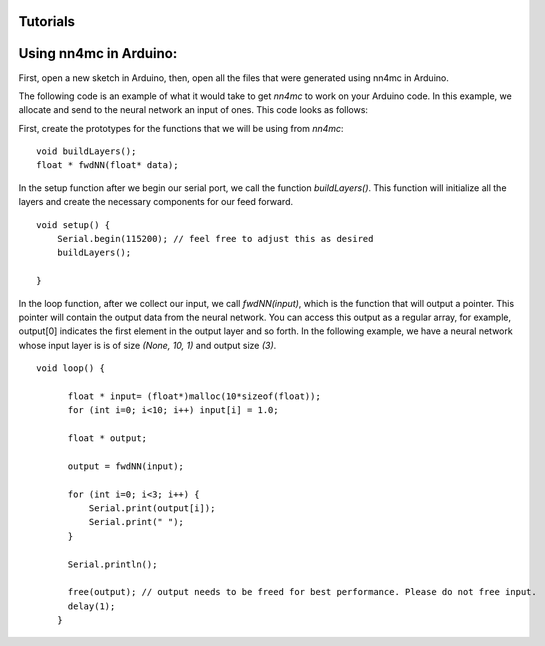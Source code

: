 Tutorials
==========


Using nn4mc in Arduino:
=========================

First, open a new sketch in Arduino, then, open all the files that were generated using nn4mc in Arduino.

The following code is an example of what it would take to get `nn4mc` to work on your Arduino code. In this example, we allocate and send to the neural network an input of ones. This code looks as follows:

First, create the prototypes for the functions that we will be using from `nn4mc`:

::

  void buildLayers();
  float * fwdNN(float* data);


In the setup function after we begin our serial port, we call the function `buildLayers()`. This function will initialize all the layers and create the necessary components for our feed forward. 

:: 

  void setup() {
      Serial.begin(115200); // feel free to adjust this as desired
      buildLayers();

  }

In the loop function, after we collect our input, we call `fwdNN(input)`, which is the function that will output a pointer. This pointer will contain the output data from the neural network. You can access this output as a regular array, for example, output[0] indicates the first element in the output layer and so forth. In the following example, we have a neural network whose input layer is is of size `(None, 10, 1)` and output size `(3)`.

::

  void loop() {
        
        float * input= (float*)malloc(10*sizeof(float));
        for (int i=0; i<10; i++) input[i] = 1.0;

        float * output;
        
        output = fwdNN(input);

        for (int i=0; i<3; i++) {
            Serial.print(output[i]);
            Serial.print(" ");
        }
        
        Serial.println();

        free(output); // output needs to be freed for best performance. Please do not free input.  
        delay(1);
      }
